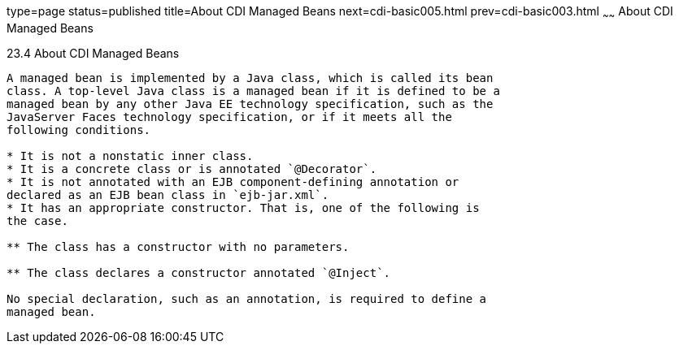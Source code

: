 type=page
status=published
title=About CDI Managed Beans
next=cdi-basic005.html
prev=cdi-basic003.html
~~~~~~
About CDI Managed Beans
=======================

[[GJFZI]]

[[about-cdi-managed-beans]]
23.4 About CDI Managed Beans
----------------------------

A managed bean is implemented by a Java class, which is called its bean
class. A top-level Java class is a managed bean if it is defined to be a
managed bean by any other Java EE technology specification, such as the
JavaServer Faces technology specification, or if it meets all the
following conditions.

* It is not a nonstatic inner class.
* It is a concrete class or is annotated `@Decorator`.
* It is not annotated with an EJB component-defining annotation or
declared as an EJB bean class in `ejb-jar.xml`.
* It has an appropriate constructor. That is, one of the following is
the case.

** The class has a constructor with no parameters.

** The class declares a constructor annotated `@Inject`.

No special declaration, such as an annotation, is required to define a
managed bean.


